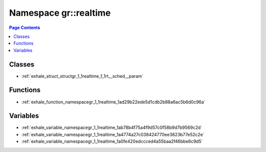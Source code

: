 
.. _namespace_gr__realtime:

Namespace gr::realtime
======================


.. contents:: Page Contents
   :local:
   :backlinks: none





Classes
-------


- :ref:`exhale_struct_structgr_1_1realtime_1_1rt__sched__param`


Functions
---------


- :ref:`exhale_function_namespacegr_1_1realtime_1ad29b22ede5d1cdb2b88a6ac5b6d0c96a`


Variables
---------


- :ref:`exhale_variable_namespacegr_1_1realtime_1ab78b4f75a4f9d57c0f58b9d7b9569c2d`

- :ref:`exhale_variable_namespacegr_1_1realtime_1a4774a27c038424770ee3823b77e52c2e`

- :ref:`exhale_variable_namespacegr_1_1realtime_1a0fe420edccced4a55baa2f46bbe6c9d5`
